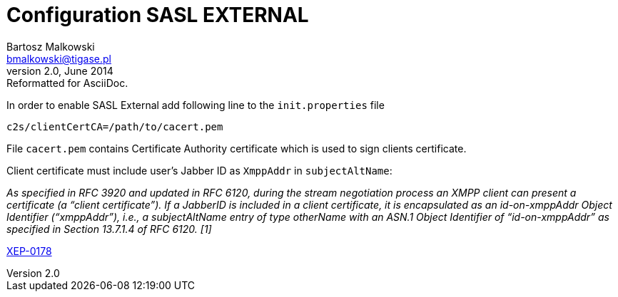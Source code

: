 //[[saslExternal]]
Configuration SASL EXTERNAL
===========================
Bartosz Malkowski <bmalkowski@tigase.pl>
v2.0, June 2014: Reformatted for AsciiDoc.
:toc:
:numbered:
:website: http://tigase.net
:Date: 2013-11-27 13:34

In order to enable SASL External add following line to the  +init.properties+ file

[source,bash]
-------------------------------------
c2s/clientCertCA=/path/to/cacert.pem
-------------------------------------

File +cacert.pem+ contains Certificate Authority certificate which is used to sign clients certificate.

Client certificate must include user's Jabber ID as +XmppAddr+ in +subjectAltName+:

_As specified in RFC 3920 and updated in RFC 6120, during the stream negotiation process an XMPP client can present a certificate (a “client certificate”). If a JabberID is included in a client certificate, it is encapsulated as an id-on-xmppAddr Object Identifier (“xmppAddr”), i.e., a subjectAltName entry of type otherName with an ASN.1 Object Identifier of “id-on-xmppAddr” as specified in Section 13.7.1.4 of RFC 6120. [1]_

link:http://xmpp.org/extensions/xep-0178.html#c2s[XEP-0178]


